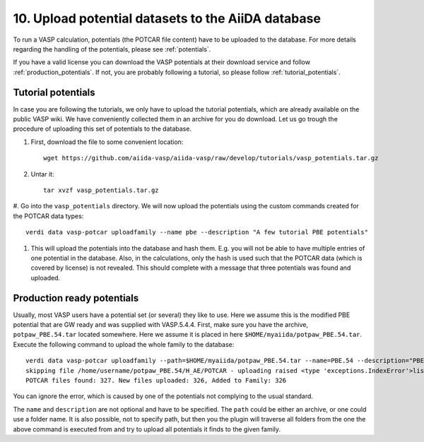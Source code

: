 ===================================================
10. Upload potential datasets to the AiiDA database
===================================================

To run a VASP calculation, potentials (the POTCAR file content) have to be uploaded to
the database. For more details regarding the handling of the potentials, please see :ref:`potentials`.

If you have a valid license you can download the VASP potentials at their download service
and follow :ref:`production_potentials`. If not, you are probably following a tutorial,
so please follow :ref:`tutorial_potentials`.

.. _tutorial_potentials:
     
Tutorial potentials
-------------------

In case you are following the tutorials, we only have to upload the tutorial potentials, which
are already available on the public VASP wiki. We have conveniently collected them in an archive
for you do download. Let us go trough the procedure of uploading this set of potentials to the database.

#. First, download the file to some convenient location::

     wget https://github.com/aiida-vasp/aiida-vasp/raw/develop/tutorials/vasp_potentials.tar.gz

#. Untar it::

     tar xvzf vasp_potentials.tar.gz
   
#. Go into the ``vasp_potentials`` directory. We will now upload the potentials
using the custom commands created for the POTCAR data types::

  verdi data vasp-potcar uploadfamily --name pbe --description "A few tutorial PBE potentials"

#. This will upload the potentials into the database and hash them. E.g. you will not be able to have multiple entries of one potential in the database. Also, in the calculations, only the hash is used such that the POTCAR data (which is covered by license) is not revealed. This should complete with a message that three potentials was found and uploaded.

.. _production_potentials:
   
Production ready potentials
---------------------------
   
Usually, most VASP users have a potential set (or several) they like to use. Here we assume this is
the modified PBE potential that are GW ready and was supplied with VASP.5.4.4. First, make sure
you have the archive, ``potpaw_PBE.54.tar`` located somewhere. Here we assume it is placed in
here ``$HOME/myaiida/potpaw_PBE.54.tar``. Execute the following command to upload the whole
family to the database::
  
  verdi data vasp-potcar uploadfamily --path=$HOME/myaiida/potpaw_PBE.54.tar --name=PBE.54 --description="PBE potentials for version 5.4.4"
  skipping file /home/username/potpaw_PBE.54/H_AE/POTCAR - uploading raised <type 'exceptions.IndexError'>list index out of range
  POTCAR files found: 327. New files uploaded: 326, Added to Family: 326

You can ignore the error, which is caused by one of the potentials not complying to the usual standard.
  
The ``name`` and ``description`` are not optional and have to be
specified. The ``path`` could be either an archive, or one could use
a folder name.  It is also possible, not to specify path, but then you the plugin will
traverse all folders from the one the above command is executed from and try to upload all
potentials it finds to the given family.
